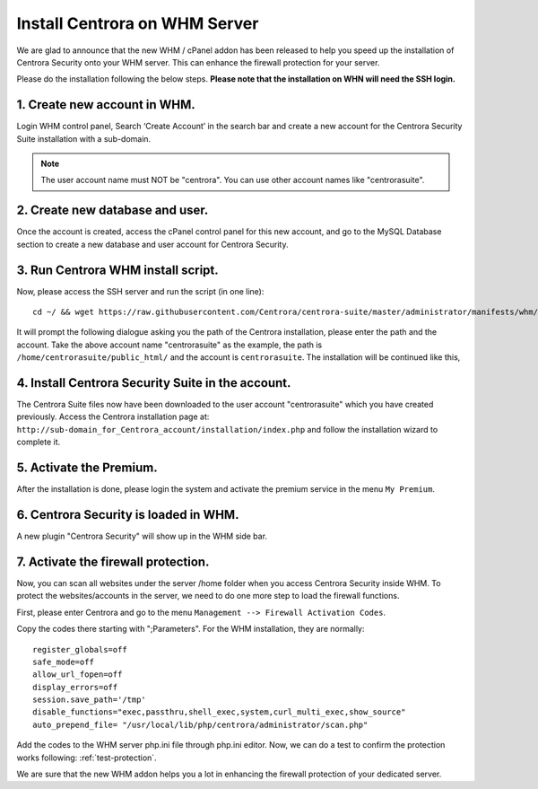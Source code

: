 Install Centrora on WHM Server
*******************************


We are glad to announce that the new WHM / cPanel addon has been released to help you speed up the installation of Centrora Security onto your WHM server. This can enhance the firewall protection for your server.

Please do the installation following the below steps. **Please note that the installation on WHN will need the SSH login.**

1. Create new account in WHM.
---------------------------------

Login WHM control panel, Search ‘Create Account’ in the search bar and create a new account for the Centrora Security Suite installation with a sub-domain.

.. note:: The user account name must NOT be "centrora". You can use other account names like "centrorasuite".

.. image:: https://cdn.centrora.com/images/tutorial/whm/CrXpfI.png

2. Create new database and user.
---------------------------------

Once the account is created, access the cPanel control panel for this new account, and go to the MySQL Database section to create a new database and user account for Centrora Security.

.. image:: https://cdn.centrora.com/images/tutorial/whm/lZlVli.png


3. Run Centrora WHM install script.
-----------------------------------

Now, please access the SSH server and run the script (in one line)::

   cd ~/ && wget https://raw.githubusercontent.com/Centrora/centrora-suite/master/administrator/manifests/whm/install.sh && sh install.sh

It will prompt the following dialogue asking you the path of the Centrora installation, please enter the path and the account. Take the above account name "centrorasuite" as the example, the path is ``/home/centrorasuite/public_html/`` and the account is ``centrorasuite``. The installation will be continued like this,

.. image:: https://cdn.centrora.com/images/tutorial/whm/i0X58W.png

4. Install Centrora Security Suite in the account.
---------------------------------------------------

The Centrora Suite files now have been downloaded to the user account "centrorasuite" which you have created previously. Access the Centrora installation page at: ``http://sub-domain_for_Centrora_account/installation/index.php`` and follow the installation wizard to complete it.

.. image:: https://cdn.centrora.com/images/tutorial/whm/DvcDlG.png

5. Activate the Premium.
-------------------------

After the installation is done, please login the system and activate the premium service in the menu ``My Premium``.

6. Centrora Security is loaded in WHM.
--------------------------------------

A new plugin "Centrora Security" will show up in the WHM side bar.

.. image:: https://cdn.centrora.com/images/tutorial/whm/xKEtUe.png

7. Activate the firewall protection.
--------------------------------------

Now, you can scan all websites under the server /home folder when you access Centrora Security inside WHM. To protect the websites/accounts in the server, we need to do one more step to load the firewall functions.

First, please enter Centrora and go to the menu ``Management --> Firewall Activation Codes``.

.. image:: https://cdn.protect-website.co/centrora_web/images/Tutorials/018_Suite_Activation_Codes.jpg

Copy the codes there starting with ";Parameters". For the WHM installation, they are normally::

   register_globals=off
   safe_mode=off
   allow_url_fopen=off
   display_errors=off
   session.save_path='/tmp'
   disable_functions="exec,passthru,shell_exec,system,curl_multi_exec,show_source"
   auto_prepend_file= "/usr/local/lib/php/centrora/administrator/scan.php"

Add the codes to the WHM server php.ini file through php.ini editor. Now, we can do a test to confirm the protection works following: :ref:`test-protection`.

We are sure that the new WHM addon helps you a lot in enhancing the firewall protection of your dedicated server.